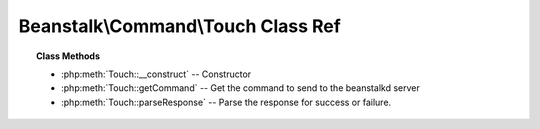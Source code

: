 Beanstalk\\Command\\Touch Class Ref
===================================

.. php:namespace:: Beanstalk\Command

.. php:class:: Touch

    :Extends: :php:class:`Beanstalk\\Command`
    :Description: Touch command
    :Author: Joshua Dechant <jdechant@shapeup.com>


    The "touch" command allows a worker to request more time to work on a job.
    This is useful for jobs that potentially take a long time, but you still want
    the benefits of a TTR pulling a job away from an unresponsive worker.  A worker
    may periodically tell the server that it's still alive and processing a job
    (e.g. it may do this on DEADLINE_SOON).

.. topic:: Class Methods

    * :php:meth:`Touch::__construct` -- Constructor
    * :php:meth:`Touch::getCommand` -- Get the command to send to the beanstalkd server
    * :php:meth:`Touch::parseResponse` -- Parse the response for success or failure.

.. php:method:: __construct( $id )

    :Description: Constructor
    :param integer $id: The job id to touch

.. php:method:: getCommand(  )

    :Description: Get the command to send to the beanstalkd server
    :returns: *string*

.. php:method:: parseResponse( $response [ , $data = null , $conn = null ] )

    :Description: Parse the response for success or failure.
    :param string $response: Response line, i.e, first line in response
    :param string $data: Data recieved with reponse, if any, else null
    :param Beanstalk\Connection $conn: BeanstalkConnection use to send the command
    :returns: *boolean* True if command was successful
    :throws: *\Beanstalk\Exception* When the job cannot be found or has already timed out
    :throws: *\Beanstalk\Exception* When any other error occurs



